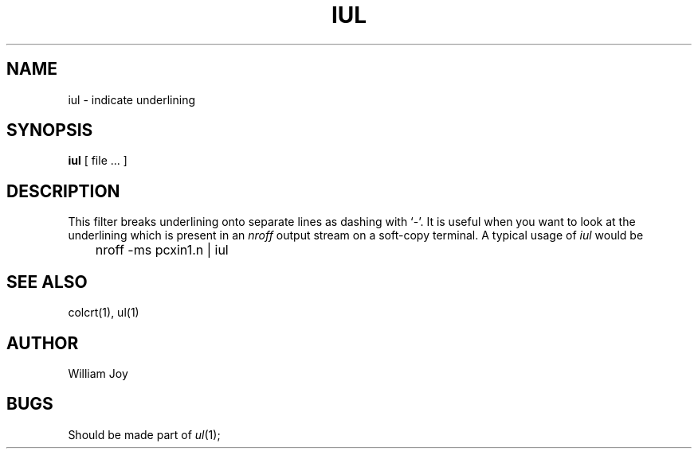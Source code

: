 .TH IUL 1 2/24/79
.UC
.SH NAME
iul \- indicate underlining
.SH SYNOPSIS
.B iul
[
file ...
]
.SH DESCRIPTION
This filter
breaks underlining onto separate lines as dashing with `\-'.
It is useful when you want to look at the underlining which is present
in an
.I nroff
output stream on a soft-copy terminal.
A typical usage of
.I iul
would be
.DT
.PP
	nroff \-ms pcxin1.n | iul
.SH SEE\ ALSO
colcrt(1), ul(1)
.SH AUTHOR
William Joy
.SH BUGS
Should be made part of
.IR ul (1);
